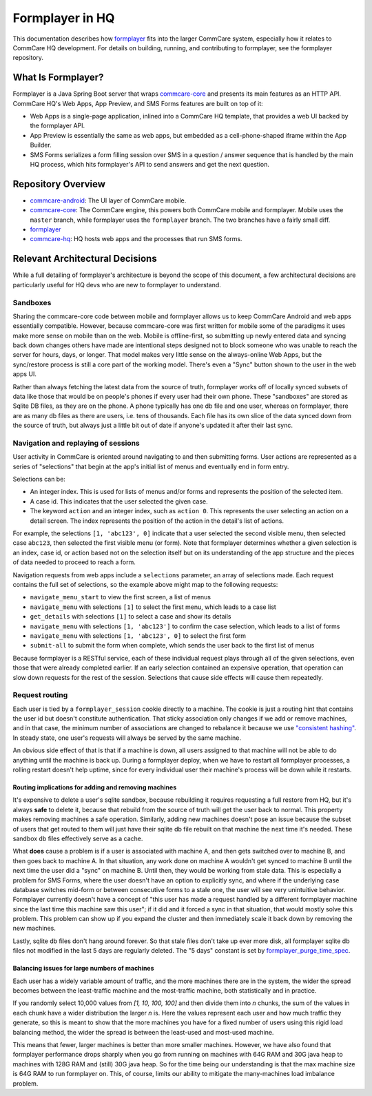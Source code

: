 Formplayer in HQ
================

This documentation describes how `formplayer <https://github.com/dimagi/formplayer/>`_ fits into the larger
CommCare system, especially how it relates to CommCare HQ development. For details on building, running, and
contributing to formplayer, see the formplayer repository.

What Is Formplayer?
^^^^^^^^^^^^^^^^^^^

Formplayer is a Java Spring Boot server that wraps `commcare-core <https://github.com/dimagi/commcare-core>`_
and presents its main features as an HTTP API. CommCare HQ's Web Apps, App Preview, and SMS Forms features are
built on top of it:

* Web Apps is a single-page application, inlined into a CommCare HQ template, that provides a web UI backed by the formplayer API.
* App Preview is essentially the same as web apps, but embedded as a cell-phone-shaped iframe within the App Builder.
* SMS Forms serializes a form filling session over SMS in a question / answer sequence that is handled by the main HQ process, which hits formplayer's API to send answers and get the next question.

Repository Overview
^^^^^^^^^^^^^^^^^^^

.. image:: images/formplayer_repo_overview.png

* `commcare-android <https://github.com/dimagi/commcare-android>`_: The UI layer of CommCare mobile.
* `commcare-core <https://github.com/dimagi/commcare-core>`_: The CommCare engine, this powers both CommCare mobile and formplayer. Mobile uses the ``master`` branch, while formplayer uses the ``formplayer`` branch. The two branches have a fairly small diff.
* `formplayer <https://github.com/dimagi/formplayer>`_
* `commcare-hq <https://github.com/dimagi/commcare-hq>`_: HQ hosts web apps and the processes that run SMS forms.


Relevant Architectural Decisions
^^^^^^^^^^^^^^^^^^^^^^^^^^^^^^^^

While a full detailing of formplayer's architecture is beyond the scope of this document, a few architectural
decisions are particularly useful for HQ devs who are new to formplayer to understand.

Sandboxes
+++++++++
Sharing the commcare-core code between mobile and formplayer allows us to keep CommCare Android and web apps
essentially compatible. However, because commcare-core was first written for mobile some of the
paradigms it uses make more sense on mobile than on the web. Mobile is offline-first, so submitting
up newly entered data and syncing back down changes others have made are intentional steps designed not to block
someone who was unable to reach the server for hours, days, or longer. That model makes very
little sense on the always-online Web Apps, but the sync/restore process is still a core part of the working model.
There's even a "Sync" button shown to the user in the web apps UI.

Rather than always fetching the latest data from the source of truth, formplayer works off of locally synced subsets of data
like those that would be on people's phones if every user had their own phone. These "sandboxes" are stored as Sqlite DB files,
as they are on the phone. A phone typically has one db file and one user, whereas on formplayer, there
are as many db files as there are users, i.e. tens of thousands. Each file has its own slice of the data synced
down from the source of truth, but always just a little bit out of date if anyone's updated it after their last
sync.

Navigation and replaying of sessions
++++++++++++++++++++++++++++++++++++
User activity in CommCare is oriented around navigating to and then submitting forms. User actions are represented
as a series of "selections" that begin at the app's initial list of menus and eventually end in form entry.

Selections can be:

* An integer index. This is used for lists of menus and/or forms and represents the position of the selected item.
* A case id. This indicates that the user selected the given case.
* The keyword ``action`` and an integer index, such as ``action 0``. This represents the user selecting an action on a detail screen. The index represents the position of the action in the detail's list of actions.

For example, the selections ``[1, 'abc123', 0]`` indicate that a user selected the second visible menu, then selected case
``abc123``, then selected the first visible menu (or form). Note that formplayer determines whether a given
selection is an index, case id, or action based not on the selection itself but on its understanding of the app
structure and the pieces of data needed to proceed to reach a form.

Navigation requests from web apps include a ``selections`` parameter, an array of selections made. Each
request contains the full set of selections, so the example above might map to the following requests:

* ``navigate_menu_start`` to view the first screen, a list of menus
* ``navigate_menu`` with selections ``[1]`` to select the first menu, which leads to a case list
* ``get_details`` with selections ``[1]`` to select a case and show its details
* ``navigate_menu`` with selections ``[1, 'abc123']`` to confirm the case selection, which leads to a list of forms
* ``navigate_menu`` with selections ``[1, 'abc123', 0]`` to select the first form
* ``submit-all`` to submit the form when complete, which sends the user back to the first list of menus

Because formplayer is a RESTful service, each of these individual request plays through all of the given
selections, even those that were already completed earlier. If an early selection contained an expensive operation,
that operation can slow down requests for the rest of the session. Selections that cause side effects will cause
them repeatedly.

Request routing
+++++++++++++++
Each user is tied by a ``formplayer_session`` cookie directly to a machine. The cookie is just a routing hint that
contains the user id but doesn't constitute authentication.  That sticky association only changes if we add or
remove machines, and in that case, the minimum number of associations are changed to rebalance it because we use
`"consistent hashing" <http://nginx.org/en/docs/http/ngx_http_upstream_module.html#hash>`_.
In steady state, one user's requests will always be served by the same machine.

An obvious side effect of that is that if a machine is down, all users assigned to that machine will not be able to do anything until the
machine is back up. During a formplayer deploy, when we have to restart all formplayer processes, a rolling
restart doesn't help uptime, since for every individual user their machine's process will be down while it restarts.

Routing implications for adding and removing machines
-----------------------------------------------------

It's expensive to delete a user's sqlite sandbox, because rebuilding it requires requesting a full restore from
HQ, but it's always **safe** to delete it, because that rebuild from the source of truth will get the user back to
normal. This property makes removing machines a safe operation.
Similarly, adding new machines doesn't pose an issue because the subset of users
that get routed to them will just have their sqlite db file rebuilt on that machine the next time it's needed.
These sandbox db files effectively serve as a cache.

What **does** cause a problem is if a user is associated with machine A, and then gets switched over to machine
B, and then goes back to machine A. In that situation, any work done on machine A wouldn't get synced to machine B
until the next time the user did a "sync" on machine B. Until then, they would be working from stale data. This is
especially a problem for SMS Forms, where the user doesn't have an option to explicitly sync, and where if the
underlying case database switches mid-form or between consecutive forms to a stale one, the user will see very
unintuitive behavior. Formplayer currently doesn't have a concept of "this user has made a request handled by a
different formplayer machine since the last time this machine saw this user"; if it did and it forced a sync in
that situation, that would mostly solve this problem. This problem can show up if you expand the cluster and then
immediately scale it back down by removing the new machines.

Lastly, sqlite db files don't hang around forever. So that stale files don't take up ever more disk, all formplayer
sqlite db files not modified in the last 5 days are regularly deleted. The "5 days" constant is set by
`formplayer_purge_time_spec <https://github.com/dimagi/commcare-cloud/blob/e5871a3dca4c444beb55855a7ba6b8f4e3473c8f/environments/production/public.yml#L61>`_.

Balancing issues for large numbers of machines
----------------------------------------------

Each user has a widely variable amount of traffic, and the more machines there are in the system, the wider the spread
becomes between the least-traffic machine and the most-traffic machine, both statistically and in practice.

If you randomly select 10,000 values from `[1, 10, 100, 100]` and then divide them into `n` chunks,
the sum of the values in each chunk have a wider distribution the
larger `n` is. Here the values represent each user and how much traffic they generate, so this is meant to show
that the more machines you have for a fixed number of users using this rigid load balancing method, the wider the
spread is between the least-used and most-used machine.

This means that fewer, larger machines is better than more smaller machines. However, we have also found
that formplayer performance drops sharply when you go from running on
machines with 64G RAM and 30G java heap to machines with 128G RAM and (still) 30G java heap. So for the time being
our understanding is that the max machine size is 64G RAM to run formplayer on. This, of course, limits our ability
to mitigate the many-machines load imbalance problem.
